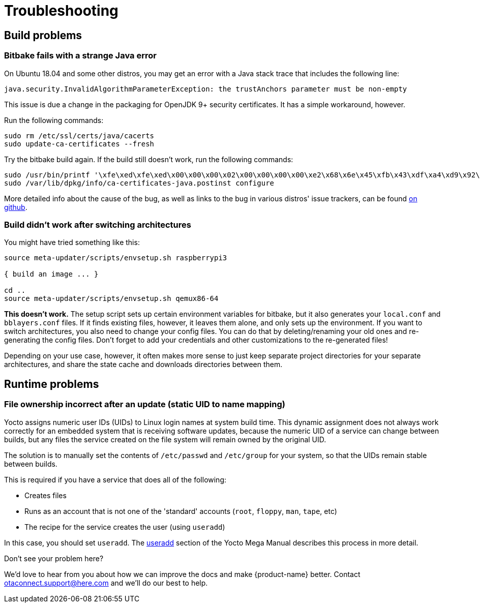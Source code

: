 = Troubleshooting
:page-lastupdated: {docdate}
ifdef::env-github[]

[NOTE]
====
We recommend that you link:https://docs.ota.here.com/ota-client/latest/{docname}.html[view this article in our documentation portal]. Not all of our articles render correctly in GitHub.
====
endif::[]

:page-layout: page
:page-categories: [tips]
:page-date: 2017-06-13 10:51:53
:page-order: 99
:icons: font

== Build problems

=== Bitbake fails with a strange Java error

On Ubuntu 18.04 and some other distros, you may get an error with a Java stack trace that includes the following line:

----
java.security.InvalidAlgorithmParameterException: the trustAnchors parameter must be non-empty
----

This issue is due a change in the packaging for OpenJDK 9+ security certificates. It has a simple workaround, however.

Run the following commands:

----
sudo rm /etc/ssl/certs/java/cacerts
sudo update-ca-certificates --fresh
----

Try the bitbake build again.
If the build still doesn't work, run the following commands:

----
sudo /usr/bin/printf '\xfe\xed\xfe\xed\x00\x00\x00\x02\x00\x00\x00\x00\xe2\x68\x6e\x45\xfb\x43\xdf\xa4\xd9\x92\xdd\x41\xce\xb6\xb2\x1c\x63\x30\xd7\x92' > /etc/ssl/certs/java/cacerts
sudo /var/lib/dpkg/info/ca-certificates-java.postinst configure
----

More detailed info about the cause of the bug, as well as links to the bug in various distros' issue trackers, can be found link:https://github.com/mikaelhg/broken-docker-jdk9-cacerts/blob/master/README.md[on github].

=== Build didn't work after switching architectures

You might have tried something like this:

----
source meta-updater/scripts/envsetup.sh raspberrypi3

{ build an image ... }

cd ..
source meta-updater/scripts/envsetup.sh qemux86-64

----

*This doesn't work.* The setup script sets up certain environment variables for bitbake, but it also generates your `local.conf` and `bblayers.conf` files. If it finds existing files, however, it leaves them alone, and only sets up the environment. If you want to switch architectures, you also need to change your config files. You can do that by deleting/renaming your old ones and re-generating the config files. Don't forget to add your credentials and other customizations to the re-generated files!

Depending on your use case, however, it often makes more sense to just keep separate project directories for your separate architectures, and share the state cache and downloads directories between them.

== Runtime problems

=== File ownership incorrect after an update (static UID to name mapping)

Yocto assigns numeric user IDs (UIDs) to Linux login names at system build time. This dynamic assignment does not always work correctly for an embedded system that is receiving software updates, because the numeric UID of a service can change between builds, but any files the service created on the file system will remain owned by the original UID.

The solution is to manually set the contents of `/etc/passwd` and `/etc/group` for your system, so that the UIDs remain stable between builds.

This is required if you have a service that does all of the following:

* Creates files
* Runs as an account that is not one of the 'standard' accounts (`root`, `floppy`, `man`, `tape`, etc)
* The recipe for the service creates the user (using `useradd`)

In this case, you should set `useradd`. The link:https://www.yoctoproject.org/docs/2.6/mega-manual/mega-manual.html#ref-classes-useradd[useradd] section of the Yocto Mega Manual describes this process in more detail.


.Don't see your problem here?
****
We'd love to hear from you about how we can improve the docs and make {product-name} better. Contact link:mailto:otaconnect.support@here.com[otaconnect.support@here.com] and we'll do our best to help.
****
